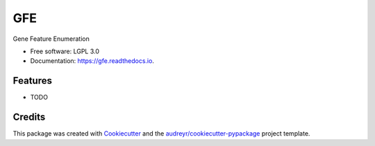 ===============================
GFE
===============================


.. image:: https://img.shields.io/pypi/v/gfe.svg
        :target: https://pypi.python.org/pypi/gfe

.. image:: https://img.shields.io/travis/mhalagan-nmdp/gfe.svg
        :target: https://travis-ci.org/mhalagan-nmdp/gfe

.. image:: https://readthedocs.org/projects/gfe/badge/?version=latest
        :target: https://gfe.readthedocs.io/en/latest/?badge=latest
        :alt: Documentation Status

.. image:: https://pyup.io/repos/github/mhalagan-nmdp/gfe/shield.svg
     :target: https://pyup.io/repos/github/mhalagan-nmdp/gfe/
     :alt: Updates


Gene Feature Enumeration


* Free software: LGPL 3.0
* Documentation: https://gfe.readthedocs.io.


Features
--------

* TODO

Credits
---------

This package was created with Cookiecutter_ and the `audreyr/cookiecutter-pypackage`_ project template.

.. _Cookiecutter: https://github.com/audreyr/cookiecutter
.. _`audreyr/cookiecutter-pypackage`: https://github.com/audreyr/cookiecutter-pypackage

